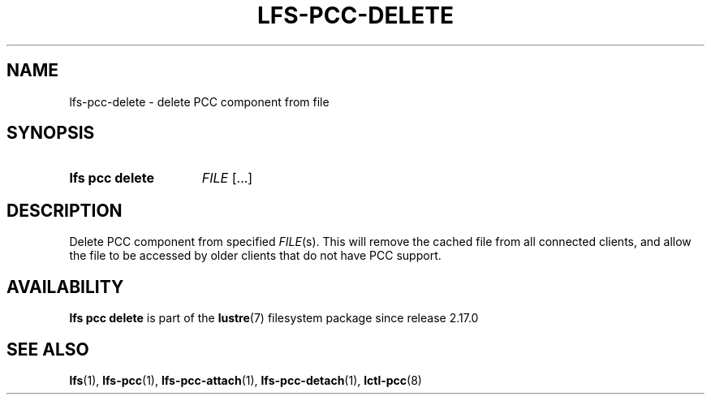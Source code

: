 .TH LFS-PCC-DELETE 1 2025-01-24 "Lustre" "Lustre User Utilities"
.SH NAME
lfs-pcc-delete \- delete PCC component from file
.SH SYNOPSIS
.SY "lfs pcc delete"
.IR FILE \ [...]
.YS
.SH DESCRIPTION
Delete PCC component from specified
.IR FILE (s).
This will remove the cached file from all connected clients, and
allow the file to be accessed by older clients that do not have
PCC support.
.SH AVAILABILITY
.B lfs pcc delete
is part of the
.BR lustre (7)
filesystem package since release 2.17.0
.\" Added in commit v2_16_50-46-g01b82baffe
.SH SEE ALSO
.BR lfs (1),
.BR lfs-pcc (1),
.BR lfs-pcc-attach (1),
.BR lfs-pcc-detach (1),
.BR lctl-pcc (8)
